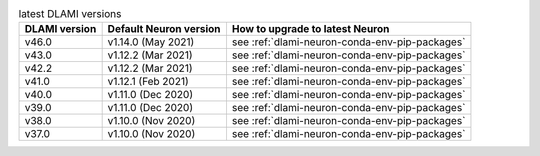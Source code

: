 .. list-table:: latest DLAMI versions
   :widths: auto
   :header-rows: 1
   :align: left

   * - DLAMI version
     - Default Neuron version
     - How to upgrade to latest Neuron
     
   * - v46.0 
     - v1.14.0 (May 2021)
     - see :ref:`dlami-neuron-conda-env-pip-packages`

   * - v43.0 
     - v1.12.2 (Mar 2021)
     - see :ref:`dlami-neuron-conda-env-pip-packages`

   * - v42.2 
     - v1.12.2 (Mar 2021)
     - see :ref:`dlami-neuron-conda-env-pip-packages`

   * - v41.0 
     - v1.12.1 (Feb 2021)
     - see :ref:`dlami-neuron-conda-env-pip-packages`

   * - v40.0 
     - v1.11.0 (Dec 2020)
     - see :ref:`dlami-neuron-conda-env-pip-packages`

   * - v39.0 
     - v1.11.0 (Dec 2020)
     - see :ref:`dlami-neuron-conda-env-pip-packages`

   * - v38.0 
     - v1.10.0 (Nov 2020)
     - see :ref:`dlami-neuron-conda-env-pip-packages`

   * - v37.0 
     - v1.10.0 (Nov 2020)
     - see :ref:`dlami-neuron-conda-env-pip-packages`
